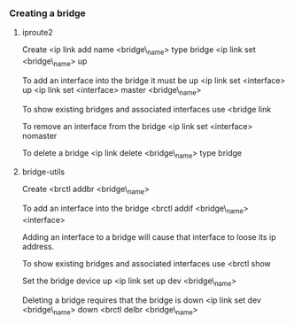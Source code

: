 *** Creating a bridge
    :PROPERTIES:
    :CUSTOM_ID: creating-a-bridge
    :END:

**** iproute2
     :PROPERTIES:
     :CUSTOM_ID: iproute2
     :END:

Create <ip link add name <bridge\_name> type bridge <ip link set
<bridge\_name> up

To add an interface into the bridge it must be up <ip link set
<interface> up <ip link set <interface> master <bridge\_name>

To show existing bridges and associated interfaces use <bridge link

To remove an interface from the bridge <ip link set <interface> nomaster

To delete a bridge <ip link delete <bridge\_name> type bridge

**** bridge-utils
     :PROPERTIES:
     :CUSTOM_ID: bridge-utils
     :END:

Create <brctl addbr <bridge\_name>

To add an interface into the bridge <brctl addif <bridge\_name>
<interface>

Adding an interface to a bridge will cause that interface to loose its
ip address.

To show existing bridges and associated interfaces use <brctl show

Set the bridge device up <ip link set up dev <bridge\_name>

Deleting a bridge requires that the bridge is down <ip link set dev
<bridge\_name> down <brctl delbr <bridge\_name>
